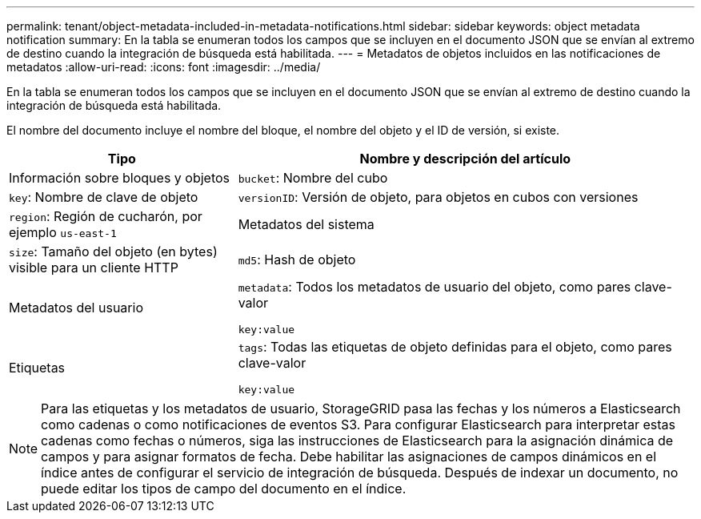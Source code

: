 ---
permalink: tenant/object-metadata-included-in-metadata-notifications.html 
sidebar: sidebar 
keywords: object metadata notification 
summary: En la tabla se enumeran todos los campos que se incluyen en el documento JSON que se envían al extremo de destino cuando la integración de búsqueda está habilitada. 
---
= Metadatos de objetos incluidos en las notificaciones de metadatos
:allow-uri-read: 
:icons: font
:imagesdir: ../media/


[role="lead"]
En la tabla se enumeran todos los campos que se incluyen en el documento JSON que se envían al extremo de destino cuando la integración de búsqueda está habilitada.

El nombre del documento incluye el nombre del bloque, el nombre del objeto y el ID de versión, si existe.

[cols="1a,2a"]
|===
| Tipo | Nombre y descripción del artículo 


 a| 
Información sobre bloques y objetos
 a| 
`bucket`: Nombre del cubo



 a| 
`key`: Nombre de clave de objeto



 a| 
`versionID`: Versión de objeto, para objetos en cubos con versiones



 a| 
`region`: Región de cucharón, por ejemplo `us-east-1`



 a| 
Metadatos del sistema
 a| 
`size`: Tamaño del objeto (en bytes) visible para un cliente HTTP



 a| 
`md5`: Hash de objeto



 a| 
Metadatos del usuario
 a| 
`metadata`: Todos los metadatos de usuario del objeto, como pares clave-valor

`key:value`



 a| 
Etiquetas
 a| 
`tags`: Todas las etiquetas de objeto definidas para el objeto, como pares clave-valor

`key:value`

|===

NOTE: Para las etiquetas y los metadatos de usuario, StorageGRID pasa las fechas y los números a Elasticsearch como cadenas o como notificaciones de eventos S3. Para configurar Elasticsearch para interpretar estas cadenas como fechas o números, siga las instrucciones de Elasticsearch para la asignación dinámica de campos y para asignar formatos de fecha. Debe habilitar las asignaciones de campos dinámicos en el índice antes de configurar el servicio de integración de búsqueda. Después de indexar un documento, no puede editar los tipos de campo del documento en el índice.
